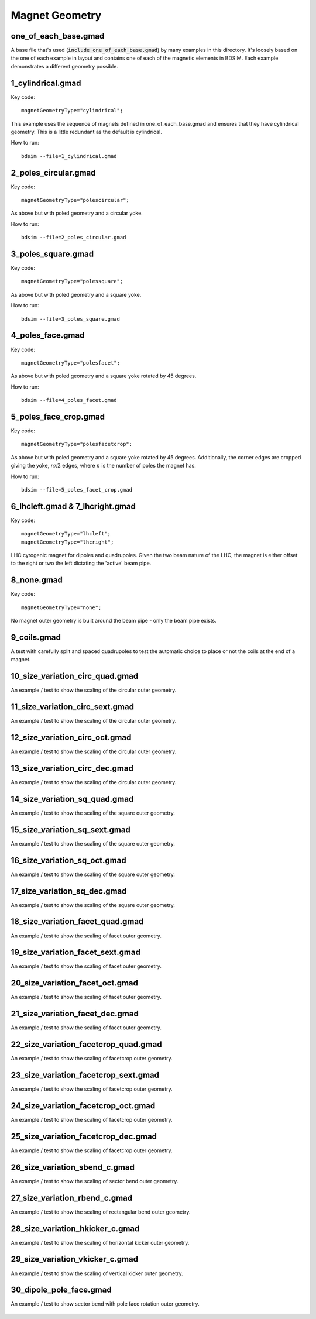 Magnet Geometry
===============

one_of_each_base.gmad
---------------------

A base file that's used (:code:`include one_of_each_base.gmad`) by
many examples in this directory. It's loosely based on the one of each
example in layout and contains one of each of the magnetic elements in
BDSIM. Each example demonstrates a different geometry possible.

1_cylindrical.gmad
------------------

Key code::

  magnetGeometryType="cylindrical";

This example uses the sequence of magnets defined in one_of_each_base.gmad
and ensures that they have cylindrical geometry. This is a little redundant
as the default is cylindrical.

How to run::
  
  bdsim --file=1_cylindrical.gmad

.. figure:: 1_cylindrical.png
	    :width: 70%

2_poles_circular.gmad
---------------------

Key code::

  magnetGeometryType="polescircular";

As above but with poled geometry and a circular yoke.

How to run::
  
  bdsim --file=2_poles_circular.gmad

.. figure:: 2_poles_circular.png
	    :width: 70%


3_poles_square.gmad
---------------------

Key code::

  magnetGeometryType="polessquare";

As above but with poled geometry and a square yoke.

How to run::
  
  bdsim --file=3_poles_square.gmad

.. figure:: 3_poles_square.png
	    :width: 70%

4_poles_face.gmad
-----------------

Key code::

  magnetGeometryType="polesfacet";

As above but with poled geometry and a square yoke rotated by 45 degrees.

How to run::
  
  bdsim --file=4_poles_facet.gmad

.. figure:: 4_poles_facet.png
	    :width: 70%


5_poles_face_crop.gmad
----------------------

Key code::

  magnetGeometryType="polesfacetcrop";

As above but with poled geometry and a square yoke rotated by 45 degrees.
Additionally, the corner edges are cropped giving the yoke, :math:`n x 2`
edges, where :math:`n` is the number of poles the magnet has.

How to run::
  
  bdsim --file=5_poles_facet_crop.gmad

.. figure:: 5_poles_facet_crop.png
	    :width: 70%


6_lhcleft.gmad & 7_lhcright.gmad
--------------------------------

Key code::

  magnetGeometryType="lhcleft";
  magnetGeometryType="lhcright";

LHC cyrogenic magnet for dipoles and quadrupoles.  Given the two beam nature
of the LHC, the magnet is either offset to the right or two the left dictating
the 'active' beam pipe.

8_none.gmad
-----------

Key code::

  magnetGeometryType="none";

No magnet outer geometry is built around the beam pipe - only the beam pipe exists.

.. figure:: 8_none.png
	    :width: 70%

9_coils.gmad
------------

A test with carefully split and spaced quadrupoles to test the automatic choice to place
or not the coils at the end of a magnet.

.. figure:: 9_coils.png
	    :width: 70%

10_size_variation_circ_quad.gmad
--------------------------------

An example / test to show the scaling of the circular outer geometry.

.. figure:: 10_size_variation_circ_quad.png
	    :width: 70%
	    

11_size_variation_circ_sext.gmad
--------------------------------

An example / test to show the scaling of the circular outer geometry.

.. figure:: 11_size_variation_circ_sext.png
	    :width: 70%
	    

12_size_variation_circ_oct.gmad
-------------------------------

An example / test to show the scaling of the circular outer geometry.

.. figure:: 12_size_variation_circ_oct.png
	    :width: 70%

		    
13_size_variation_circ_dec.gmad
-------------------------------

An example / test to show the scaling of the circular outer geometry.

.. figure:: 13_size_variation_circ_dec.png
	    :width: 70%
	    

14_size_variation_sq_quad.gmad
------------------------------

An example / test to show the scaling of the square outer geometry.

.. figure:: 14_size_variation_sq_quad.png
	    :width: 70%

		    
15_size_variation_sq_sext.gmad
------------------------------

An example / test to show the scaling of the square outer geometry.

.. figure:: 15_size_variation_sq_sext.png
	    :width: 70%
		    

16_size_variation_sq_oct.gmad
-----------------------------

An example / test to show the scaling of the square outer geometry.

.. figure:: 16_size_variation_sq_oct.png
	    :width: 70%

		    
17_size_variation_sq_dec.gmad
-----------------------------

An example / test to show the scaling of the square outer geometry.

.. figure:: 17_size_variation_sq_dec.png
	    :width: 70%

		    
18_size_variation_facet_quad.gmad
---------------------------------

An example / test to show the scaling of facet outer geometry.

.. figure:: 18_size_variation_facet_quad.png
	    :width: 70%

		    
19_size_variation_facet_sext.gmad
---------------------------------

An example / test to show the scaling of facet outer geometry.

.. figure:: 19_size_variation_facet_sext.png
	    :width: 70%


20_size_variation_facet_oct.gmad
--------------------------------

An example / test to show the scaling of facet outer geometry.

.. figure:: 20_size_variation_facet_oct.png
	    :width: 70%


21_size_variation_facet_dec.gmad
--------------------------------

An example / test to show the scaling of facet outer geometry.

.. figure:: 21_size_variation_facet_dec.png
	    :width: 70%


22_size_variation_facetcrop_quad.gmad
-------------------------------------

An example / test to show the scaling of facetcrop outer geometry.

.. figure:: 22_size_variation_facetcrop_quad.png
	    :width: 70%


23_size_variation_facetcrop_sext.gmad
-------------------------------------

An example / test to show the scaling of facetcrop outer geometry.

.. figure:: 23_size_variation_facetcrop_sext.png
	    :width: 70%


24_size_variation_facetcrop_oct.gmad
------------------------------------

An example / test to show the scaling of facetcrop outer geometry.

.. figure:: 24_size_variation_facetcrop_oct.png
	    :width: 70%


25_size_variation_facetcrop_dec.gmad
------------------------------------

An example / test to show the scaling of facetcrop outer geometry.

.. figure:: 25_size_variation_facetcrop_dec.png
	    :width: 70%


26_size_variation_sbend_c.gmad
------------------------------

An example / test to show the scaling of sector bend outer geometry.

.. figure:: 26_size_variation_sbend_c.png
	    :width: 70%


27_size_variation_rbend_c.gmad
------------------------------

An example / test to show the scaling of rectangular bend outer geometry.

.. figure:: 27_size_variation_rbend_c.png
	    :width: 70%

		    
28_size_variation_hkicker_c.gmad
--------------------------------

An example / test to show the scaling of horizontal kicker outer geometry.

.. figure:: 28_size_variation_hkicker_c.png
	    :width: 70%

		    
29_size_variation_vkicker_c.gmad
--------------------------------


An example / test to show the scaling of vertical kicker outer geometry.

.. figure:: 29_size_variation_vkicker_c.png
	    :width: 70%

30_dipole_pole_face.gmad
------------------------

An example / test to show sector bend with pole face rotation outer geometry.

.. figure:: 30_dipole_pole_face.png
	    :width: 70%
